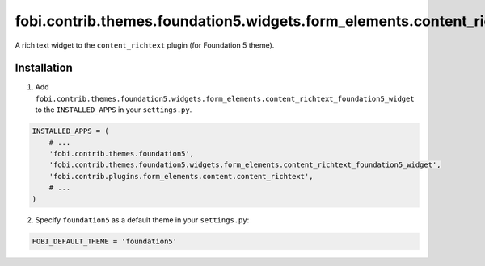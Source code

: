 =========================================================================================
fobi.contrib.themes.foundation5.widgets.form_elements.content_richtext_foundation5_widget
=========================================================================================
A rich text widget to the ``content_richtext`` plugin (for Foundation 5
theme).

Installation
============
1. Add ``fobi.contrib.themes.foundation5.widgets.form_elements.content_richtext_foundation5_widget``
   to the ``INSTALLED_APPS`` in your ``settings.py``.

.. code-block:: python

    INSTALLED_APPS = (
        # ...
        'fobi.contrib.themes.foundation5',
        'fobi.contrib.themes.foundation5.widgets.form_elements.content_richtext_foundation5_widget',
        'fobi.contrib.plugins.form_elements.content.content_richtext',
        # ...
    )

2. Specify ``foundation5`` as a default theme in your ``settings.py``:

.. code-block:: python

    FOBI_DEFAULT_THEME = 'foundation5'
